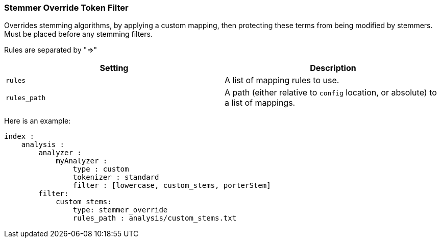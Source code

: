 [[analysis-stemmer-override-tokenfilter]]
=== Stemmer Override Token Filter

Overrides stemming algorithms, by applying a custom mapping, then
protecting these terms from being modified by stemmers. Must be placed
before any stemming filters.

Rules are separated by "=>"

[cols="<,<",options="header",]
|=======================================================================
|Setting |Description
|`rules` |A list of mapping rules to use.

|`rules_path` |A path (either relative to `config` location, or
absolute) to a list of mappings.
|=======================================================================

Here is an example:

[source,js]
--------------------------------------------------
index :
    analysis :
        analyzer :
            myAnalyzer :
                type : custom
                tokenizer : standard
                filter : [lowercase, custom_stems, porterStem]    
        filter:
            custom_stems:
                type: stemmer_override
                rules_path : analysis/custom_stems.txt
--------------------------------------------------
